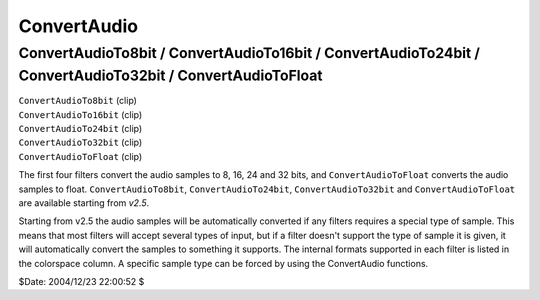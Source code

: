 
ConvertAudio
============

ConvertAudioTo8bit / ConvertAudioTo16bit / ConvertAudioTo24bit / ConvertAudioTo32bit / ConvertAudioToFloat
----------------------------------------------------------------------------------------------------------

| ``ConvertAudioTo8bit`` (clip)
| ``ConvertAudioTo16bit`` (clip)
| ``ConvertAudioTo24bit`` (clip)
| ``ConvertAudioTo32bit`` (clip)
| ``ConvertAudioToFloat`` (clip)

The first four filters convert the audio samples to 8, 16, 24 and 32 bits,
and ``ConvertAudioToFloat`` converts the audio samples to float.
``ConvertAudioTo8bit``, ``ConvertAudioTo24bit``, ``ConvertAudioTo32bit`` and
``ConvertAudioToFloat`` are available starting from *v2.5*.

Starting from v2.5 the audio samples will be automatically converted if any
filters requires a special type of sample. This means that most filters will
accept several types of input, but if a filter doesn't support the type of
sample it is given, it will automatically convert the samples to something it
supports. The internal formats supported in each filter is listed in the
colorspace column. A specific sample type can be forced by using the
ConvertAudio functions.

$Date: 2004/12/23 22:00:52 $
